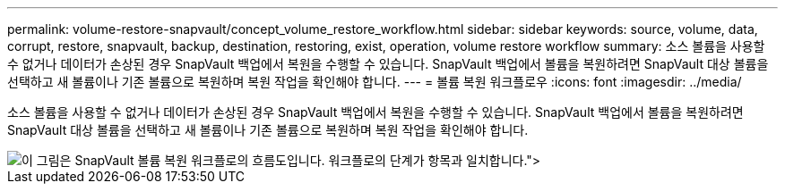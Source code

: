 ---
permalink: volume-restore-snapvault/concept_volume_restore_workflow.html 
sidebar: sidebar 
keywords: source, volume, data, corrupt, restore, snapvault, backup, destination, restoring, exist, operation, volume restore workflow 
summary: 소스 볼륨을 사용할 수 없거나 데이터가 손상된 경우 SnapVault 백업에서 복원을 수행할 수 있습니다. SnapVault 백업에서 볼륨을 복원하려면 SnapVault 대상 볼륨을 선택하고 새 볼륨이나 기존 볼륨으로 복원하며 복원 작업을 확인해야 합니다. 
---
= 볼륨 복원 워크플로우
:icons: font
:imagesdir: ../media/


[role="lead"]
소스 볼륨을 사용할 수 없거나 데이터가 손상된 경우 SnapVault 백업에서 복원을 수행할 수 있습니다. SnapVault 백업에서 볼륨을 복원하려면 SnapVault 대상 볼륨을 선택하고 새 볼륨이나 기존 볼륨으로 복원하며 복원 작업을 확인해야 합니다.

image::../media/volume_restore_workflow.gif[이 그림은 SnapVault 볼륨 복원 워크플로의 흐름도입니다. 워크플로의 단계가 항목과 일치합니다.">]
